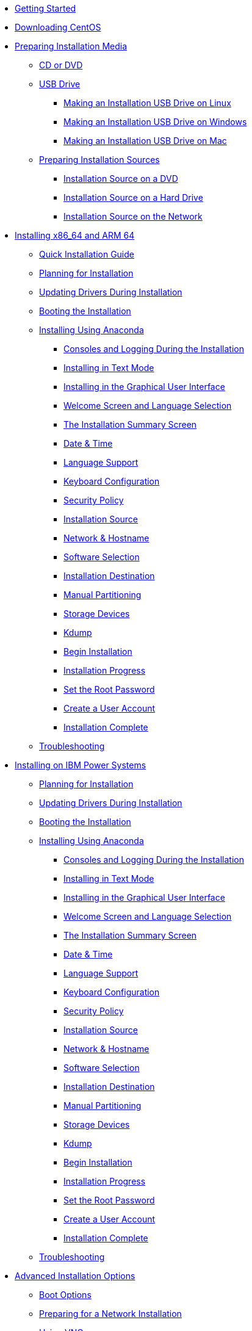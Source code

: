 * xref:getting-started.adoc[Getting Started]
* xref:downloading.adoc[Downloading CentOS]
* xref:Making_Media.adoc[Preparing Installation Media]
** xref:Making_Media_Optical.adoc[CD or DVD]
** xref:Making_Media_USB.adoc[USB Drive]
*** xref:Making_Media_USB_Linux.adoc[Making an Installation USB Drive on Linux]
*** xref:Making_Media_USB_Windows.adoc[Making an Installation USB Drive on Windows]
*** xref:Making_Media_USB_Mac.adoc[Making an Installation USB Drive on Mac]
** xref:Preparing_Install_Sources.adoc[Preparing Installation Sources]
*** xref:Install_Source_DVD.adoc[Installation Source on a DVD]
*** xref:Install_Source_HDD.adoc[Installation Source on a Hard Drive]
*** xref:Install_Source_Network.adoc[Installation Source on the Network]
* xref:Part_Install_x86.adoc.adoc[Installing x86_64 and ARM 64]
** xref:Simple_Installation.adoc[Quick Installation Guide]
** xref:Steps-x86.adoc[Planning for Installation]
** xref:DU-Updating_drivers_during_installation_x86.adoc[Updating Drivers During Installation]
** xref:Boot_x86.adoc[Booting the Installation]
** xref:Graphical_Installation-x86.adoc[Installing Using Anaconda]
*** xref:Consoles_Logs_During_Install_x86.adoc[Consoles and Logging During the Installation]
*** xref:Text_Installation_Intro-x86.adoc[Installing in Text Mode]
*** xref:Graphical_Installation_Intro-x86.adoc[Installing in the Graphical User Interface]
*** xref:WelcomeSpoke-x86.adoc[Welcome Screen and Language Selection]
*** xref:SummaryHub-x86.adoc[The Installation Summary Screen]
*** xref:DateTimeSpoke-x86.adoc[Date & Time]
*** xref:LangSupportSpoke-x86.adoc[Language Support]
*** xref:KeyboardSpoke-x86.adoc[Keyboard Configuration]
*** xref:SecurityPolicySpoke-x86.adoc[Security Policy]
*** xref:SourceSpoke-x86.adoc[Installation Source]
*** xref:NetworkSpoke-x86.adoc[Network & Hostname]
*** xref:SoftwareSpoke-x86.adoc[Software Selection]
*** xref:StorageSpoke-x86.adoc[Installation Destination]
*** xref:CustomSpoke-x86.adoc[Manual Partitioning]
*** xref:FilterSpoke-x86.adoc[Storage Devices]
*** xref:KdumpSpoke-x86.adoc[Kdump]
*** xref:Write_changes_to_disk_x86.adoc[Begin Installation]
*** xref:ProgressHub-x86.adoc[Installation Progress]
*** xref:PasswordSpoke-x86.adoc[Set the Root Password]
*** xref:UserSpoke-x86.adoc[Create a User Account]
*** xref:Complete-x86.adoc[Installation Complete]
** xref:Trouble-x86.adoc[Troubleshooting]
* xref:Part_Install_ppc.adoc[Installing on IBM Power Systems]
** xref:Steps-ppc.adoc[Planning for Installation]
** xref:DU-Updating_drivers_during_installation_ppc.adoc[Updating Drivers During Installation]
** xref:Boot_ppc.adoc[Booting the Installation]
** xref:Graphical_Installation-ppc.adoc[Installing Using Anaconda]
*** xref:Consoles_Logs_During_Install_ppc.adoc[Consoles and Logging During the Installation]
*** xref:Text_Installation_Intro-ppc.adoc[Installing in Text Mode]
*** xref:Graphical_Installation_Intro-ppc.adoc[Installing in the Graphical User Interface]
*** xref:WelcomeSpoke-ppc64.adoc[Welcome Screen and Language Selection]
*** xref:SummaryHub-ppc64.adoc[The Installation Summary Screen]
*** xref:DateTimeSpoke-ppc64.adoc[Date & Time]
*** xref:LangSupportSpoke-ppc64.adoc[Language Support]
*** xref:KeyboardSpoke-ppc64.adoc[Keyboard Configuration]
*** xref:SecurityPolicySpoke-ppc64.adoc[Security Policy]
*** xref:SourceSpoke-ppc64.adoc[Installation Source]
*** xref:NetworkSpoke-ppc64.adoc[Network & Hostname]
*** xref:SoftwareSpoke-ppc64.adoc[Software Selection]
*** xref:StorageSpoke-ppc64.adoc[Installation Destination]
*** xref:CustomSpoke-ppc64.adoc[Manual Partitioning]
*** xref:FilterSpoke-ppc64.adoc[Storage Devices]
*** xref:KdumpSpoke-ppc64.adoc[Kdump]
*** xref:Write_changes_to_disk_ppc.adoc[Begin Installation]
*** xref:ProgressHub-ppc64.adoc[Installation Progress]
*** xref:PasswordSpoke-ppc64.adoc[Set the Root Password]
*** xref:UserSpoke-ppc64.adoc[Create a User Account]
*** xref:Complete-ppc.adoc[Installation Complete]
** xref:Trouble-ppc.adoc[Troubleshooting]
* xref:Part_Install_Advanced.adoc[Advanced Installation Options]
** xref:adminoptions.adoc[Boot Options]
** xref:pxe-server.adoc[Preparing for a Network Installation]
** xref:vnc-installations.adoc[Using VNC]
** xref:headless-installations.adoc[Headless Systems]
** xref:Kickstart2.adoc[Kickstart Installations]
** xref:disk-image-install.adoc[Installing into a Disk Image]
* xref:Part_After_Install.adoc[After Installation]
** xref:InitialSetupHub-common.adoc[Initial Setup]
** xref:nextsteps.adoc[Your Next Steps]
** xref:Rescue_Mode.adoc[Basic System Recovery]
** xref:uninstall.adoc[Uninstalling CentOS]
* xref:Part_Appendixes.adoc[Technical Appendixes]
** xref:Partitions-x86.adoc[An Introduction to Disk Partitions]
** xref:iSCSI.adoc[iSCSI Disks]]
** xref:Understanding_LVM.adoc[Understanding LVM]
** xref:techref.adoc[Other Technical Documentation]
** xref:ext4_to_xfs_command_reference_table.adoc[Reference Table for ext4 and XFS Commands]
** xref:data_size_appendix.adoc[Data Size Terminology Reference Table]
